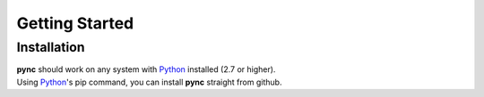 ===============
Getting Started
===============

Installation
============
| **pync** should work on any system with `Python <https://www.python.org/>`_ installed (2.7 or higher).
| Using `Python <https://www.python.org/>`_'s pip command, you can install **pync** straight from github.

.. tab:: Unix
   
   .. code-block:: sh

      pip install https://github.com/brenw0rth/pync/archive/main.zip

.. tab:: Windows

   .. code-block:: sh

      py -m pip install https://github.com/brenw0rth/pync/archive/main.zip

